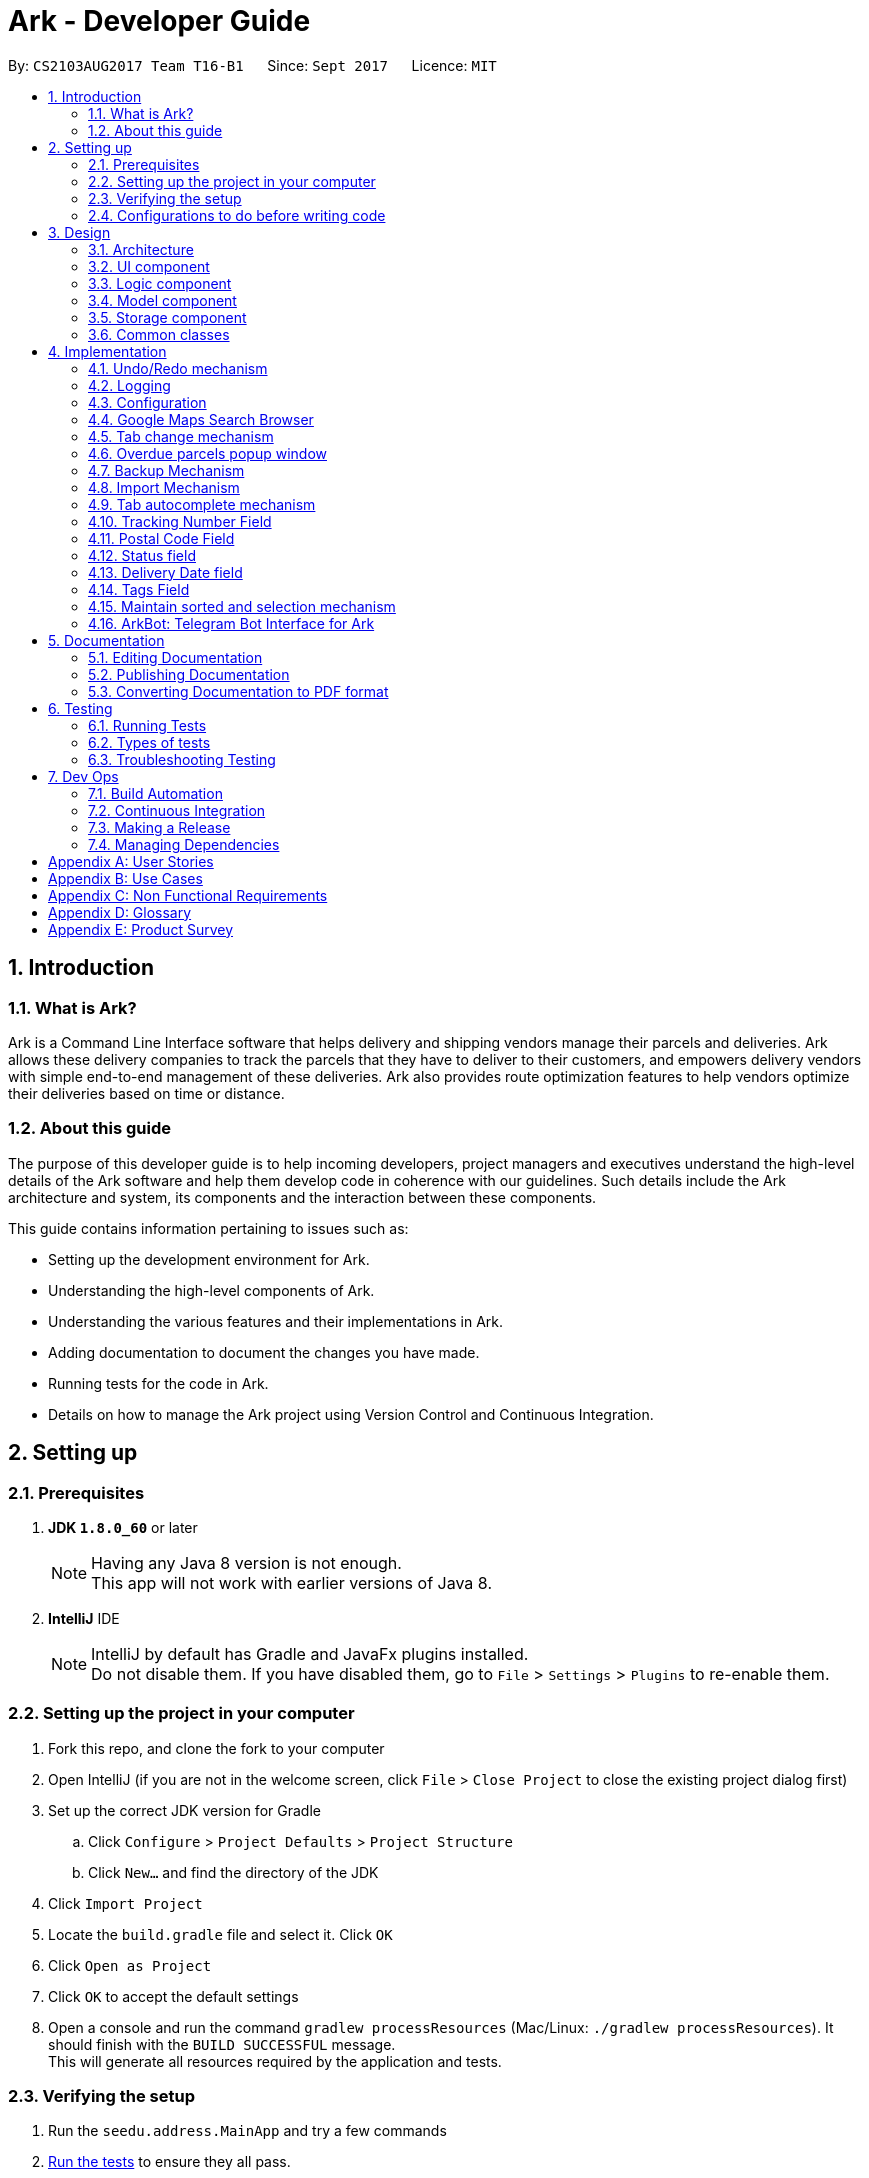 = Ark - Developer Guide
:toc:
:toc-title:
:toc-placement: preamble
:sectnums:
:imagesDir: images
:stylesDir: stylesheets
ifdef::env-github[]
:tip-caption: :bulb:
:note-caption: :information_source:
endif::[]
ifdef::env-github,env-browser[:outfilesuffix: .adoc]
:repoURL: https://github.com/CS2103AUG2017-T16-B1/main/tree/master

By: `CS2103AUG2017 Team T16-B1`      Since: `Sept 2017`      Licence: `MIT`

== Introduction

//tag::intro[]
=== What is Ark?
Ark is a Command Line Interface software that helps delivery and shipping vendors manage their parcels and deliveries.
Ark allows these delivery companies to track the parcels that they have to deliver to their customers, and empowers
delivery vendors with simple end-to-end management of these deliveries. Ark also provides route optimization features
to help vendors optimize their deliveries based on time or distance.

=== About this guide
The purpose of this developer guide is to help incoming developers, project managers and executives understand the
high-level details of the Ark software and help them develop code in coherence with our guidelines. Such details
include the Ark architecture and system, its components and the interaction between these components. +

This guide contains information pertaining to issues such as: +

* Setting up the development environment for Ark.
* Understanding the high-level components of Ark.
* Understanding the various features and their implementations in Ark.
* Adding documentation to document the changes you have made.
* Running tests for the code in Ark.
* Details on how to manage the Ark project using Version Control and Continuous Integration.
//end::intro[]

== Setting up

=== Prerequisites

. *JDK `1.8.0_60`* or later
+
[NOTE]
Having any Java 8 version is not enough. +
This app will not work with earlier versions of Java 8.
+

. *IntelliJ* IDE
+
[NOTE]
IntelliJ by default has Gradle and JavaFx plugins installed. +
Do not disable them. If you have disabled them, go to `File` > `Settings` > `Plugins` to re-enable them.


=== Setting up the project in your computer

. Fork this repo, and clone the fork to your computer
. Open IntelliJ (if you are not in the welcome screen, click `File` > `Close Project` to close the existing project
dialog first)
. Set up the correct JDK version for Gradle
.. Click `Configure` > `Project Defaults` > `Project Structure`
.. Click `New...` and find the directory of the JDK
. Click `Import Project`
. Locate the `build.gradle` file and select it. Click `OK`
. Click `Open as Project`
. Click `OK` to accept the default settings
. Open a console and run the command `gradlew processResources` (Mac/Linux: `./gradlew processResources`). It should
finish with the `BUILD SUCCESSFUL` message. +
This will generate all resources required by the application and tests.

=== Verifying the setup

. Run the `seedu.address.MainApp` and try a few commands
. link:#testing[Run the tests] to ensure they all pass.

=== Configurations to do before writing code

==== Configuring the coding style

This project follows https://oss-generic.github.io/process/codingStandards/CodingStandard-Java.html[oss-generic coding
standards]. IntelliJ's default style is mostly compliant with ours but it uses a different import order from ours. To
rectify,

. Go to `File` > `Settings...` (Windows/Linux), or `IntelliJ IDEA` > `Preferences...` (macOS)
. Select `Editor` > `Code Style` > `Java`
. Click on the `Imports` tab to set the order

* For `Class count to use import with '\*'` and `Names count to use static import with '*'`: Set to `999` to prevent
IntelliJ from contracting the import statements
* For `Import Layout`: The order is `import static all other imports`, `import java.\*`, `import javax.*`,
`import org.\*`, `import com.*`, `import all other imports`. Add a `<blank line>` between each `import`

Optionally, you can follow the <<UsingCheckstyle#, UsingCheckstyle.adoc>> document to configure Intellij to check
style-compliance as you write code.

==== Updating documentation to match your fork

After forking the repo, links in the documentation will still point to the `CS2103AUG2017-T16-B1/main` repo. If you
plan to develop this as a separate product (i.e. instead of contributing to the `CS2103AUG2017-T16-B1/main`) ,
you should replace the URL in the variable `repoURL` in `DeveloperGuide.adoc` and `UserGuide.adoc` with the
URL of your fork.

==== Setting up CI

Set up Travis to perform Continuous Integration (CI) for your fork. See <<UsingTravis#, UsingTravis.adoc>> to learn how
to set it up.

Optionally, you can set up AppVeyor as a second CI (see <<UsingAppVeyor#, UsingAppVeyor.adoc>>).

[NOTE]
Having both Travis and AppVeyor ensures your App works on both Unix-based platforms and Windows-based platforms
(Travis is Unix-based and AppVeyor is Windows-based)

==== Getting started with coding

When you are ready to start coding,

Before you start contributing to Ark, get some sense of the overall design by reading the
 link:#architecture[Architecture] section.

== Design

=== Architecture

image::Architecture.png[width="600"]
_Figure 3.1.1 : Architecture Diagram_

The *_Architecture Diagram_* given above explains the high-level design of the App. Given below is a quick overview of
each component.

[TIP]
The `.pptx` files used to create diagrams in this document can be found in the link:{repoURL}/docs/diagrams/[diagrams]
folder. To update a diagram, modify the diagram in the pptx file, select the objects of the diagram, and choose `Save
as picture`.

`Main` has only one class called link:{repoURL}/src/main/java/seedu/address/MainApp.java[`MainApp`]. It is responsible
for,

* At app launch: Initializes the components in the correct sequence, and connects them up with each other.
* At shut down: Shuts down the components and invokes cleanup method where necessary.

link:#common-classes[*`Commons`*] represents a collection of classes used by multiple other components. Two of those
classes play important roles at the architecture level.

* `EventsCenter` : This class (written using https://github.com/google/guava/wiki/EventBusExplained[Google's Event Bus
library]) is used by components to communicate with other components using events (i.e. a form of _Event Driven_ design)
* `LogsCenter` : Used by many classes to write log messages to the App's log file.

The rest of the App consists of four components.

* link:#ui-component[*`UI`*] : The UI of the App.
* link:#logic-component[*`Logic`*] : The command executor.
* link:#model-component[*`Model`*] : Holds the data of the App in-memory.
* link:#storage-component[*`Storage`*] : Reads data from, and writes data to, the hard disk.

Each of the four components

* Defines its _API_ in an `interface` with the same name as the Component.
* Exposes its functionality using a `{Component Name}Manager` class.

For example, the `Logic` component (see the class diagram given below) defines it's API in the `Logic.java` interface
and exposes its functionality using the `LogicManager.java` class.

image::LogicClassDiagram.png[width="800"]
_Figure 3.1.2 : Class Diagram of the Logic Component_

[discrete]
==== Events-Driven nature of the design

The _Sequence Diagram_ below shows how the components interact for the scenario where the user issues the command
`delete 1`.

image::SDforDeletePerson.png[width="800"]
_Figure 3.1.3a : Component interactions for `delete 1` command (part 1)_

[NOTE]
Note how the `Model` simply raises a `AddressBookChangedEvent` when the address book data are changed, instead of
asking the `Storage` to save the updates to the hard disk.

The diagram below shows how the `EventsCenter` reacts to that event, which eventually results in the updates being
saved to the hard disk and the status bar of the UI being updated to reflect the 'Last Updated' time.

image::SDforDeletePersonEventHandling.png[width="800"]
_Figure 3.1.3b : Component interactions for `delete 1` command (part 2)_

[NOTE]
Note how the event is propagated through the `EventsCenter` to the `Storage` and `UI` without `Model` having to be
coupled to either of them. This is an example of how this Event Driven approach helps us reduce direct coupling between
components.

The sections below give more details of each component.

=== UI component

image::UiClassDiagram.png[width="800"]
_Figure 3.2.1 : Structure of the UI Component_

*API* : link:{repoURL}/src/main/java/seedu/address/ui/Ui.java[`Ui.java`]

The UI consists of a `MainWindow` that is made up of parts e.g.`CommandBox`, `ResultDisplay`, `ParcelListPanel`,
`StatusBarFooter`, `BrowserPanel` etc. All these, including the `MainWindow`, inherit from the abstract `UiPart` class.

The `UI` component uses JavaFx UI framework. The layout of these UI parts are defined in matching `.fxml` files that
are in the `src/main/resources/view` folder. For example, the layout of the
link:{repoURL}/src/main/java/seedu/address/ui/MainWindow.java[`MainWindow`] is specified in
link:{repoURL}/src/main/resources/view/MainWindow.fxml[`MainWindow.fxml`]

The `UI` component,

* Executes user commands using the `Logic` component.
* Binds itself to some data in the `Model` so that the UI can auto-update when data in the `Model` change.
* Responds to events raised from various parts of the App and updates the UI accordingly.

=== Logic component

image::LogicClassDiagram.png[width="800"]
_Figure 3.3.1 : Structure of the Logic Component_

image::LogicCommandClassDiagram.png[width="800"]
_Figure 3.3.2 : Structure of Commands in the Logic Component. This diagram shows finer details concerning `XYZCommand`
and `Command` in Figure 3.3.1_

*API* :
link:{repoURL}/src/main/java/seedu/address/logic/Logic.java[`Logic.java`]

.  `Logic` uses the `AddressBookParser` class to parse the user command.
.  This results in a `Command` object which is executed by the `LogicManager`.
.  The command execution can affect the `Model` (e.g. adding a parcel) and/or raise events.
.  The result of the command execution is encapsulated as a `CommandResult` object which is passed back to the `Ui`.

Given below is the Sequence Diagram for interactions within the `Logic` component for the `execute("delete 1")` API
call.

image::DeleteParcelSdForLogic.png[width="800"]
_Figure 3.3.3 : Interactions Inside the Logic Component for the `delete 1` Command_

=== Model component

image::ModelClassDiagram.png[width="1000"]
_Figure 3.4.1 : Structure of the Model Component_

*API* : link:{repoURL}/src/main/java/seedu/address/model/Model.java[`Model.java`]

The `Model`,

* stores a `UserPref` object that represents the user's preferences.
* stores the data from interactions with AddressBook.
* exposes an unmodifiable `ObservableList<ReadOnlyParcel>` that can be 'observed' e.g. the UI can be bound to this list
so that the UI automatically updates when the data in the list change.
* does not depend on any of the other three components.

=== Storage component

image::StorageClassDiagram.png[width="800"]
_Figure 3.5.1 : Structure of the Storage Component_

*API* : link:{repoURL}/src/main/java/seedu/address/storage/Storage.java[`Storage.java`]

The `Storage` component,

* can save `UserPref` objects in json format and read it back.
* can save the Address Book data in xml format and read it back.

=== Common classes

Classes used by multiple components are in the `seedu.addressbook.commons` package.

== Implementation

This section describes some noteworthy details on how certain features are implemented.

// tag::undoredo[]
=== Undo/Redo mechanism

The undo/redo mechanism is facilitated by an `UndoRedoStack`, which resides inside `LogicManager`. It supports undoing
and redoing of commands that modifies the state of address book (e.g. `add`, `edit`). Such commands will inherit from
`UndoableCommand`.

`UndoRedoStack` only deals with `UndoableCommands`. Commands that cannot be undone will inherit from `Command` instead.
The following diagram shows the inheritance diagram for commands:

image::LogicCommandClassDiagram.png[width="800"]
_Figure 4.1.1 : Inheritance diagram for commands_

As you can see from the diagram, `UndoableCommand` adds an extra layer between the abstract `Command` class and
concrete commands that can be undone, such as the `DeleteCommand`. Note that extra tasks need to be done when executing
a command in an _undoable_ way, such as saving the state of the address book before execution. `UndoableCommand`
contains the high-level algorithm for those extra tasks while the child classes implements the details of how to execute
the specific command. Note that this technique of putting the high-level algorithm in the parent class and lower-level
steps of the algorithm in child classes is also known as the
https://www.tutorialspoint.com/design_pattern/template_pattern.htm[template pattern].

Commands that are not undoable are implemented this way:
[source,java]
----
public class ListCommand extends Command {
    @Override
    public CommandResult execute() {
        // ... list logic ...
    }
}
----

With the extra layer, the commands that are undoable are implemented this way:
[source,java]
----
public abstract class UndoableCommand extends Command {
    @Override
    public CommandResult execute() {
        // ... undo logic ...

        executeUndoableCommand();
    }
}

public class DeleteCommand extends UndoableCommand {
    @Override
    public CommandResult executeUndoableCommand() {
        // ... delete logic ...
    }
}
----

Suppose that the user has just launched the application. The `UndoRedoStack` will be empty at the beginning.

The user executes a new `UndoableCommand`, `delete 5`, to delete the 5th parcel in the address book. The current state
of the address book is saved before the `delete 5` command executes. The `delete 5` command will then be pushed onto
the `undoStack` (the current state is saved together with the command).

image::UndoRedoStartingStackDiagram.png[width="800"]
_Figure 4.1.2 : State of the undoStack and redoStack after `delete 5` is executed_

As the user continues to use the program, more commands are added into the `undoStack`. For example, the user may
execute `add n/David ...` to add a new parcel.

image::UndoRedoNewCommand1StackDiagram.png[width="800"]
_Figure 4.1.2 : State of the undoStack and redoStack after `add n/David` is executed_
[NOTE]
If a command fails its execution, it will not be pushed to the `UndoRedoStack` at all.

The user now decides that adding the parcel was a mistake, and decides to undo that action using `undo`.

We will pop the most recent command out of the `undoStack` and push it back to the `redoStack`. We will restore the
address book to the state before the `add` command executed.

image::UndoRedoExecuteUndoStackDiagram.png[width="800"]
_Figure 4.1.3 : State of the undoStack and redoStack after `undo` is executed_
[NOTE]
If the `undoStack` is empty, then there are no other commands left to be undone, and an `Exception` will be thrown when
popping the `undoStack`.

The following sequence diagram shows how the undo operation works:

image::UndoRedoSequenceDiagram.png[width="800"]
_Figure 4.1.4 : Sequence diagram of the undo operation_

The redo does the exact opposite (pops from `redoStack`, push to `undoStack`, and restores the address book to the
state after the command is executed).

[NOTE]
If the `redoStack` is empty, then there are no other commands left to be redone, and an `Exception` will be thrown when
popping the `redoStack`.

The user now decides to execute a new command, `clear`. As before, `clear` will be pushed into the `undoStack`. This
time the `redoStack` is no longer empty. It will be purged as it no longer make sense to redo the `add n/David` command
(this is the behavior that most modern desktop applications follow).

image::UndoRedoNewCommand2StackDiagram.png[width="800"]
_Figure 4.1.5 : State of the undoStack and redoStack after `clear` is executed_

Commands that are not undoable are not added into the `undoStack`. For example, `list`, which inherits from `Command`
rather than `UndoableCommand`, will not be added after execution:

image::UndoRedoNewCommand3StackDiagram.png[width="800"]
_Figure 4.1.6 : State of the undoStack and redoStack after `list` is executed_

The following activity diagram summarize what happens inside the `UndoRedoStack` when a user executes a new command:

image::UndoRedoActivityDiagram.png[width="200"]
_Figure 4.1.7 : The activity diagram describing what happens inside the `UndoRedoStack` when the user executes a new
command_

==== Design Considerations

**Aspect: Implementation of `UndoableCommand`** +

* **Alternative 1 (current choice):** Add a new abstract method `executeUndoableCommand()` +
** **Pros:** We will not lose any undone/redone functionality as it is now part of the default behaviour. Classes that
deal with `Command` do not have to know that `executeUndoableCommand()` exist. +
** **Cons:** Hard for new developers to understand the template pattern. +
* **Alternative 2:** Just override `execute()` +
** **Pros:** Does not involve the template pattern, easier for new developers to understand. +
** **Cons:** Classes that inherit from `UndoableCommand` must remember to call `super.execute()`, or lose the ability to
undo/redo.

---

**Aspect: How undo & redo executes** +

* **Alternative 1 (current choice):** Saves the entire address book. +
** **Pros:** Easy to implement. +
** **Cons:** May have performance issues in terms of memory usage. +
* **Alternative 2:** Individual command knows how to undo/redo by itself. +
** **Pros:** Will use less memory (e.g. for `delete`, just save the parcel being deleted). +
** **Cons:** We must ensure that the implementation of each individual command are correct.

---

* **Aspect: Type of commands that can be undone/redone** +

* **Alternative 1 (current choice):** Only include commands that modifies the address book (`add`, `clear`, `edit`). +
** **Pros:** We only revert changes that are hard to change back (the view can easily be re-modified as no data are
lost). +
** **Cons:** User might think that undo also applies when the list is modified (undoing filtering for example), only to
realize that it does not do that, after executing `undo`. +
* **Alternative 2:** Include all commands. +
** **Pros:** Might be more intuitive for the user. +
** **Cons:** User have no way of skipping such commands if he or she just want to reset the state of the address book and
not the view. +
** **Additional Info:** See our discussion
https://github.com/se-edu/addressbook-level4/issues/390#issuecomment-298936672[here].

---

**Aspect: Data structure to support the undo/redo commands** +

* **Alternative 1 (current choice):** Use separate stack for undo and redo +
** **Pros:** Easy to understand for new Computer Science student undergraduates to understand, who are likely to be the
new incoming developers of our project. +
** **Cons:** Logic is duplicated twice. For example, when a new command is executed, we must remember to update both
`HistoryManager` and `UndoRedoStack`. +
* **Alternative 2:** Use `HistoryManager` for undo/redo +
** **Pros:** We do not need to maintain a separate stack, and just reuse what is already in the codebase. +
** **Cons:** Requires dealing with commands that have already been undone: We must remember to skip these commands.
Violates Single Responsibility Principle and Separation of Concerns as `HistoryManager` now needs to do two different
things. +
// end::undoredo[]

=== Logging

We are using `java.util.logging` package for logging. The `LogsCenter` class is used to manage the logging levels and
logging destinations.

* The logging level can be controlled using the `logLevel` setting in the configuration file
(See link:#configuration[Configuration])
* The `Logger` for a class can be obtained using `LogsCenter.getLogger(Class)` which will log messages according to the
specified logging level
* Currently log messages are output through: `Console` and to a `.log` file.

*Logging Levels*

* `SEVERE` : Critical problem detected which may possibly cause the termination of the application
* `WARNING` : Can continue, but with caution
* `INFO` : Information showing the noteworthy actions by the App
* `FINE` : Details that is not usually noteworthy but may be useful in debugging e.g. print the actual list instead of
just its size

=== Configuration

Certain properties of the application can be controlled (e.g App name, logging level) through the configuration file
(default: `config.json`).
//tag::browser[]

=== Google Maps Search Browser

The google maps search browser enhancement resides within the `BrowserPanel`.
It takes in a `ReadOnlyParcel` 's postal code number substring of the parcel's address and concatenates it
to the back of Google Map's search URL prefix to get a URL for the browser to load.

==== Design Considerations

**Aspect: Implementation of Google Maps Search Browser** +

* **Alternative 1 (current choice):** Change browser loadPage URL to Google Map search URL +
** **Pros:** Its easy to implement new methods to load a new URLs if required to display a different URL. +
** **Cons:** The map has no other functionality besides searching for the postal code. +
* **Alternative 2 (future implementation choice):** Implementing through Google Maps API +
** **Pros:** Makes it easier for implementing additional features that utilizes the Maps API which would be required +
 in future versions of the Ark application. +
** **Cons:** More difficult to implement and integrate into a command line interface.
//end::browser[]

//tag::tabCommand[]
=== Tab change mechanism

The `tab` command is facilitated by the `TabCommand` class within `logic` and is an extension of the abstract class
`Commands`. `TabCommandParser` first checks for valid arguments before returning a new `TabCommand` and it executes.
A `JumpToTabRequestEvent` event is raised upon execution to be handled by the `ParcelListPanel` to display the
switch the selected tab on the UI.

==== Design Considerations

**Aspect: Implementation of tab command** +

* **Alternative 1:** Changing the `select` command to be able to select tabs and parcels +
** **Pros:** Easier for users to understand what the command does by its name alone since
`select tab 2` or `select index 2` is descriptive of the commands actions+
** **Cons:** Harder to implement since it would require a large change of `SelectCommand` class
and its related files to take in a third argument, and user would have to type additional word every select  +
* **Alternative 2 (current choice):** Creating a new command called `tab` +
** **Pros:** Easier to implement and less words for the user to input +
** **Cons:** Just the word "tab" alone is not very descriptive of the commands function.
//end::tabCommand[]

//tag::overduePopup[]
=== Overdue parcels popup window

The overdue parcels popup window is facilitated by the `PopupOverdueParcelsWindow` which extends `UiPart<Region>`
within `ui`. It creates a new `dialogStage` which is set to always `show` on top of `MainWindow`.

A new `PopupOverdueParcelsWindow` is created and set to show in `UiManager` on `start` and takes in an
`ObservableList<ReadOnlyParcel>` from `logic` as an argument. This popup window only shows if the method
`hasOverdueParcels` in `UiManager` returns true to signify the presence of parcels with `OVERDUE` status in the
uncompleted parcels list. Another method `getNumOverdueParcels` is then used to get the integer number of
overdue parcels to display in the popup window.

`Javafx` 's animation API for `PauseTransition` is then used to `hide` the window after seven seconds.

==== Design Considerations

**Aspect:  When the popup window shows** +

* **Alternative 1 (current choice):** Only at every startup of the Ark application +
** **Pros:** Only needs to check the condition to show the popup once and is easy to implement a single check in `UiManager`. +
** **Cons:** Only notifies users once an on startup of Ark only so users would not get any more notifications if they
keep their application open constantly +
* **Alternative 2:** Check uncompleted parcel list after every command and show popup if overdue parcels are found +
** **Pros:** Users will be immediately notified of overdue parcels whenever parcel list is changed +
** **Cons:** May not be necessary since the user themselves would be the ones to `add` or `edit` the parcel
causing the `OVERDUE` status, hence they would already know of the existence of these overdue parcels.
//end::overduePopup[]

//tag::backup[]
=== Backup Mechanism

The back up mechanism is facilitated by a `backup(addressBook:AddressBookStorage)` method within the `StorageManager`
class. It supports the backup of data in Ark. +

image::BackupSequenceDiagram.png[width="600"]
_Diagram 4.7.1 : Sequence diagram describing the operation of the `storageManager` when it is initialized_

As seen in the sequence diagram above, the `backup(addressBook:AddressBookStorage)` method is called when
`storageManager` is initialised in `MainApp#init()`. The `MainApp#init()` is called when Ark launches.
From the diagram above, the `backup()` method is called when `storageManager` is initialized. This backup method first
checks if there is a valid save file loaded into Ark. If there is a save file loaded into Ark,
the `backup(addressBook:AddressBook)` method will be called. Otherwise, Ark does not backup the missing save file.

To save the backup data, Ark first retrieves the backup file path by calling the `getBackupStorageFilePath()` method.
Then, it will call the `saveAddressBook(addressBook, backupStoragePath)` method to save a backup of Ark at the retrived
backup file path.

==== Design Considerations

**Aspect: Implementation of `StorageManager#backup()`** +

* **Alternative 1 (current choice):** use the `saveAddressBook()` method to implement logic. +
** **Pros:** It becomes easier to implement method rather than writing out a separate logic for `backup()`. It
makes updates easier since enhancements to saving Ark in `saveAddressBook()` will also enhance `backup()`. +
** **Cons:** This implementation increases the coupling of `backup()` and `saveAddressBook()` where changes in
`saveAddressBook()` are likely to cause changes in `backup()`. +
* **Alternative 2:** Separate the implementation of `backup()` from `saveAddressBook()` +
** **Pros:** Reduced coupling of `saveAddressBook()` and `backup()` and allows the backup file to be saved at a
different location from the main save file. This prevents the backup file from being corrupted if the folder of the
main save file becomes corrupted. +
** **Cons:** More tedious to implement and maintain `backup()` since enhancements to the saving feature has to
be implemented in both `saveAddressBook()` and `backup()` +

---

**Aspect: Trigger to execute the backup mechanism** +

* **Alternative 1 (current choice):** Automatically backup data on launch. +
** **Pros:** This implementation ensures that the if the user corrupts the data of Ark during a session. The user will be
able to revert to the start of the session, which is likely to be a functional copy of his original save file. +
** **Cons:** This does not give the most recent copy of the data of the Ark if many changes were made in a single
session. +
1* **Alternative 2:** Backup data every few minutes +
** **Pros:** Provides a very recent copy of the data on Ark. +
** **Cons:** More tedious and difficult to implement. User may also be running another process at that point of time.
This could cause a bottleneck if there is a lot of data to be saved, and multiple backup calls will be queued one after
the other if the previous backup process is called even before the current one has finished running. +
* **Alternative 3:** Backup data after a fixed number of `UndoableCommand`. +
** **Pros:** Provides a very recent copy of the data on Ark. +
** **Cons:** More tedious and difficult to implement. Difficult to determine the optimal amount of data to restore. If
the corruption of the data is caused by a series of commands, it becomes difficult to provide reasonable assurance
that the backup file provides a functional copy of the data of Ark.

---

**Aspect: Case: Backup if main storage file is not present** +

* **Alternative 1 (current choice):** Ark does not backup if it cannot read the main storage file +
** **Pros:** Backup data will not be overwritten in the event that Ark is not able to read the designated save file for
reasons such as the save file being corrupted/missing. +
** **Cons:** Additional overhead to check if Ark is able to read the save file. +
* **Alternative 2:**Back up even if the main storage file does not exist or cannot be read by Ark. +
** **Pros:** Less overhead needed to check if Ark is able to read the save file. +
** **Cons:** Backup data could be overwritten in the event the designated save file is corrupted/missing. +
//end::backup[]

//tag::import[]
=== Import Mechanism

To use this command, you can type `import` and the name of your file into the `CommandBox`. e.g. `import ark_save`

The `import` mechanism allows users to import parcels from valid storage files stored in a `.xml` format. This mechanism
 allows users to add multiple parcels stored in the imported storage file into the running instance of Ark. This
 mechanism is facilitated by the `readAddressBook()` method within `AddressBookStorage()` to
load the parcels stored in the storage file and the `ModelManager#addAllParcels` method to add the parcels in
the storage file into the running instance of `Ark`. +

Since the `import` mechanism modifies the data stored in `Ark`, it should be an extension of the `UndoCommand`. Thus,
it inherits from the `UndoableCommand` interface rather than inheriting direclty from the `Command` interface. +

The following sequence diagram describes the sequence of events that occur when you enter 'import ark_save' into the
 `CommandBox`:

image::ImportSequenceDiagram.png[width="1000"]
_Figure 4.7.1 : Sequence diagram describing the operation of `import` when it is executed_

As seen in the sequence diagram above, the command is first parsed to create an `ImportCommandParser`. This parser
takes the arguments of the import command ("ark_save") as the name of the file to import and converts it to a
full file path string ("./data/import/ark_save.xml") to locate the file to import. Thereafter, it loads the file
to import into Ark and reads the data. This returns a list of parcels that are used in create an `ImportCommand`.

When the command is executed, the following sequence of events take place:

image::ImportCommandExecutionFrame.png[width="1200"]
_Figure 4.7.2 : Reference frame for the execution of the Import Command_

As seen in the diagram above, when the command is executed, the `executeUndoableMethod` methods calls
`ModelManager#addAllParcels` method. In this method, all unique parcels are added into the running instance of Ark.
If the parcel is not unique such that it will create a duplicate parcel in the current instance of Ark,
the parcel is ignored and the process continues until the last parcel has been added.

[NOTE]
The file to be imported has to be stored in the `./data/import` folder. i.e. calling `import ark_save` will import the
file `./data/import/ark_save.xml`. +
If the user enters a file name that contains characters other than alphanumeric characters or imports a file that is
not in a `.xml` format, the command will throw an Exception.

[WARNING]
The `ImportCommand` will only add non-duplicate parcels. Duplicate parcels are ignored. +
If all the parcels to be imported into Ark are duplicates, then no parcels are imported and an Exception is thrown. +
If the file to import is missing or empty, a `CommandException` will be thrown

==== Design Considerations

**Aspect: Implementation of `ImportCommand`** +

* **Alternative 1 (current choice): using `readAddressBook()` to implement the logic `ImportCommand`** +
** **Pros:** It becomes easier to implement method rather than writing out a separate logic to import files. It
makes updates easier since enhancements to `readAddressBook()` will also enhance the import command such as
more supported save file formats. +
** **Cons:** This implementation increases the coupling of the `readAddressBook()` and `ImportCommand` such that changes
 in `readAddressBook()` is likely to cause a change in `ImportCommand`. +
* **Alternative 2:** Implement a parsing logic for `ImportCommand`.
** **Pros:** Reduced coupling of `readAddressBook()` and `ImportCommand`. This gives the developers more freedom on
 adding more file formats that can be imported. +
** **Cons:** More tedious to implement and maintain `ImportCommand` since enhancements to the `readAddressBook()`
feature has to be manually implemented in `ImportCommand` as well.

---

**Aspect: Arguments to import files** +

* **Alternative 1 (current choice):** Imports save files from only one location +
** **Pros:** User will only store his save files at one location, he will not store them at random locations and lose
track of them. User only has to type the name of the file and does not need to type the full file path to locate
the file. i.e. the user does not need to type `./data/import/Ark.xml`. +
** **Cons:** The user has restrictions on where he can import files from. +
* **Alternative 2:** User can load the files from any directory +
** **Pros:** Allows user to import from his own archived folders anywhere in this computer. +
** **Cons:** More tedious for the user to type in the full file path to locate the .xml file that he wants to import. +

---

**Aspect: Allowed file names that can be imported** +

* **Alternative 1 (current choice):** File Names can only contain alphanumeric and underscore characters and be in the
`.xml` format. +
** **Pros:** Users need to constraint their file naming to contain more semantic names rather than having
non-alphanumeric or non-underscore characters in their naming of Ark save files. +
** **Cons:** The user has restrictions on the file naming conventions he can use to name the save files that he wants
to import. +
* **Alternative 2:** No file name check +
** **Pros:** Allows user to name his files following any conventions and be successfully imported into Ark. +
** **Cons:** Makes Ark vulnerable to simple directory traversals where user can access files outside the
`data/import/` directory. +
//end::import[]

//tag::autocomplete[]
=== Tab autocomplete mechanism

The tab autocomplete mechanism is facilitated by the `autocompleter` package. The structure of the `autocompleter`
package can be seen in the class diagram below:

image::AutocompleterClassDiagram.png[width="900"]
_Figure 4.8.1 : Class diagram of the autocomplete package_

The role of the `CommandBoxParser` Class is to parse the text in the `CommandBox` to extract commands and arguments as well
as to find missing prefixes. +

The role of the `AutocompleteCommand` Enum is to keep track of the current command that the `Autocompleter`
recognizes. +

The rote of the `AutocompleteState` Enum is to keep track of the current state of the `Autocompleter`. +

The `Autocompleter` class is the main entry point into the package. An instance of the `Autocompleter` class is
instantiated inside the `CommandBox` class on start up. Inside the `CommandBox`, an event listener is
attached to the `TextField` which calls the `updateAutocompleter` method whenever the text inside it is
changed. The `updateAutocompleter` method then calls the `updateAutocompleter` method in the `Autocompleter` which
updates the state of the `Autocompleter` according to the diagram below:

image::AutocompleteStateActivityDiagram.PNG[width="900"]
_Figure 4.8.2 : Activity diagram of the `updateAutocompleter` method_

Besides updating the state, the updateState method also updates the `possibleAutocompleteOptions` list. In the case
where there are multiple commands available, this will contain all the possible options. In the case where multiple
prefixes are available, this will contain the missing prefixes. These options are accessed using the `resultIndex `which
is either incremented with wrap-around or reset depending on the state of the `Autocompleter` when autocomplete
is called. +
The countingIndex is used to keep track of the index field for commands that need it. Its maximum size is the
size of the current ActiveList in the model. It is either incremented with wrap-around or reset depending on
the state of the `Autocompleter` when `autocomplete` is called.
When tab is entered by the user, the `autocomplete` method is called through the `processAutocompelete` in the
Command box which then updates the text field according to the diagram below.

image::AutocompleterAutocompleteActivityDiagram.PNG[width="900"]
_Figure 4.8.3 : Activity diagram of the `autocomplete` method_

==== Design Considerations

**Aspect: autocomplete interface ** +

* **Alternative 1 (current choice): ** A unix like tab auto-completion mechanism that allows users to cycle through
options. +
** **Pros:** More intuitive and non-intrusive interface, which improves user experience.
** **Cons:** Harder to implement, the whole autocompleter would be built from the ground up.

* **Alternative 2: ** A drop down box that gives users suggestions on the options they have.
** **Pros:** Can be easily implemented by using a ComboBox in JavaFX.
** **Cons:** Highly intrusive and isn't as intuitive as a tab autocomplete. The ComboBox response time might also be
too slow for people who type fast.

**Aspect: Implementation of `autocomplete`** +

* **Alternative 1 (current choice):** Create a new `Autocompleter` class to implement `autocomplete` and its helper
functions. +
** **Pros:** Single Responsibility Principle (SRP) is maintained +
** **Cons:** More tedious to implement and test since the feature is implemented in both `Autocompleter` and `CommandBox`.
Also creates coupling between the `Autocompleter` and `CommandBox`. +
* **Alternative 2:** Implement `autocomplete` inside `CommandBox`
** **Pros:** Easier to test since `CommandBoxTest` has already been set up and implemented. +
** **Cons:** `CommandBox` class now has multiple responsibilities, which violates SRP. +=== Tab autocomplete mechanism

//end::autocomplete[]

//tag::trackingNumber[]
=== Tracking Number Field

Parcels have tracking numbers for delivery vendors to keep track of the parcels that they send out on a daily basis.
This feature is important because a single person can have many parcels belonging to him. Tracking numbers are used
to differentiate between the different parcels that are going to be delivered to the same person. Tracking numbers also
serve as a better way of narrowing down and pinpointing parcels of interest since these numbers are likely to be more
unique than names in a localized region.

[NOTE]
Presently, the `Tracking Number` Field only has support for Registered Article tracking numbers belonging to SingPost.
You can read more about their Registered Article tracking number
 link:http://www.singpost.com/send-receive/sending-within-singapore/registered-article-local[here].

==== Design Considerations

**Tracking Numbers implementation.**

* **Alternative 1 (current choice):** Ark allows duplicate `TrackingNumber` entries.
** **Pros:** In the event that the number of parcels in the users' inventory exceeds the number of possible
`TrackingNumber` entries, the user will still be able to add the parcel into Ark. There has been instances where
tracking numbers were reused. Moreover, different delivery companies have different policies on how the tracking
numbers` are used. Therefore, it is difficult to implement a general policy for `TrackingNumber` entries. +
** **Cons:** Less intuitive to users. +
* **Alternative 2:** Ark only allows non-duplicate `TrackingNumber` entries.
** **Pros:** More intuitive for users. +
** **Cons:** Impossible to add parcel with duplicate entry even if the parcel does have that specific `Tracking Number`.
This issue can occur during festive periods such as Christmas when the number of parcels can exceed the number of
`TrackingNumber` entries.
//end::trackingNumber[]

//tag::postalCode[]
=== Postal Code Field

The postal code field is represented using the `PostalCode` class. The `PostalCode` field is implemented as part of the
`Address` class. The `PostalCode` class stores the postal address the address text. It only accepts values of
`s` or `S` followed by 6 digits. The `PostalCode` will generate a `String` to query Google Maps when the `select`
command is executed or a when a parcel is selected.

[NOTE]
Presently, the `PostalCode` field still does a very relaxed validation and does not completely ensure that the postal
code exists even though it might meet the criteria above. The team is working on producing a database of postal codes
 in Singapore by quering the Google Maps Distance Matrix API. In the meantime, it is assumed that users will enter
 the correct postal code.

==== Design Considerations

**Implementation of `Postal Code`**

* **Alternative 1 (current choice):** `Postal Code` is designed as a part of the `Address` class.
** **Pros:** This composition relationship is more intuitive. If an `Address` is deleted, its corresponding `PostalCode`
is also deleted.
** **Cons:** - +
* **Alternative 2:** Separate the `PostalCode` class from the `Address` class
** **Pros:** - +
** **Cons:** When an `Address` is deleted, its corresponding `PostalCode` has to be searched and deleted as well. This
results in more overhead.

---

**Valid inputs to the `PostalCode` class**

* **Alternative 1 (current choice):** `Postal code accepts postal district codes above 80. (first two digits of postal code)
** **Pros:** This ensures that when new postal code districts are added into Singapore, the user will be able to add the
postal codes from the new postal code district without receiving an error.
** **Cons:** The user might enter postal codes that belong to a non-existent district e.g. S810000 +
* **Alternative 2:** Reject postal codes with postal district codes above 80.
** **Pros:** The user will have a stricter validation of his postal code. +
** **Cons:** If a new postal district is added, e.g. 81, and there is parcel that has a postal code belonging to the
district, Ark will reject that parcel from being entered,
//end::postalCode[]

//tag::status[]
=== Status field

`Status` represents the current stage of delivery that a parcel is at. As seen in the class diagram below,
`Status` is implements an `Enumeration` interface and it has the four possible values:

image::StatusClassDiagram.png[width:"150"]
_Figure 4.13: Status Class Diagram_

The following are the descriptions for the four possible values of `Status`:

[width="100%",cols="20%,<80%",options="header",]
|=======================================================================
|Status | Description
|PENDING | This means that the parcel has not been delivered and has not passed the date it is supposed to be
delivered by.
|DELIVERING | This means that the parcel is currently working being delivered to its destination address.
|COMPLETED | This indicates that the parcel has been successfully delivered to its destination.
|OVERDUE | This state indicates that the parcel has not been delivered and has passed its due date.
|=======================================================================

As seen in the class diagram, the `getInstance()` method retrieves the static instance of `Status` based on the `status`
String input. For example, `getInstance("pending")` will return the `PENDING Status`. Additionally, Status is updated
automatically when a parcel is edited or added. The `Status` of parcels in Ark will also be updated when Ark first launches.
This is done through the `getUpdatedInstance(s : Status, d : DeliveryDate)` method and the overloaded method
`getUpdated(d : DeliveryDate)` method. +

The automatic `Status` update updates based on the comparison of today's date to the `DeliveryDate` object given as the
parameter of `getUpdatedStatus()`. If today's date is after the date indicated in the `DeliveryDate` object, the method
will return an `OVERDUE Status`. Otherwise, it will return a `PENDING Status`. The `Status` update only works for
`Status` values of `PENDING` and `OVERDUE`. `COMPLETED` and `DELIVERING Status` are not updated.

==== Design Considerations

**Implementation of `Status`**

* **Alternative 1 (current choice):** Status implements an Enumeration interface.
** **Pros:** `Status` has a fixed number of  values. The user should also not be allowed to create new `Status` objects.
This also standardizes the naming conventions used to describe the same delivery status in Ark.
** **Cons:** Less options for the user to alter the `Status` values +
* **Alternative 2:** Allow the user to define any `Status` they wish.
** **Pros:** Users have more versatility on naming conventions
** **Cons:** It becomes more difficult to import data files since different users may use different terminologies to
describe the same `Status` of the parcel.

---

**Updating of `Status`**

* **Alternative 1 (current choice):** Separate `Status` update from retrieving an instance of Status
** **Pros:** By separating the update and retrieval, we are using the Separation of Concerns Principle, `getInstance()`
checks if the String input is a valid `Status` and returns it. On the other hand, `getUpdatedInstance()` receives a
valid `Status` and returns an updated `Status` with respect to the `DeliveryDate` provided as a parameter. Easier to
test these methods and integrate the automatic `Status` update into the codebase.
** **Cons:** More overhead. +
* **Alternative 2:** Update `Status` in `getInstance()`.
** **Pros:** Less overhead and more intuitive.
** **Cons:** More tedious to code because a `DeliveryDate` object has to be instantiated before programmer is able to
retrieve an updated `Status`.
//end::status[]

//tag::deliveryDate[]
=== Delivery Date field

`Delivery Date` is used to indicate the delivery date that the parcel must be delivered by.
The dates are only accepted if they are in the valid format DD-MM-YYYY or understandable by Ark.

Ark is able to recognise various forms of dates as shown in the table below but the dates in the Ark are formatted
as DD-MM-YYYY. However, invalid inputs such as a phone number or symbols still will be rejected.

Current date as of writing is 12 November 2017.

[width="100%",cols="60%,<40%",options="header",]
|=======================================================================
|User input |Date parsed by Ark
|01-01-2017 | 01-01-2017
|01/01/2017 | 01-01-2017
|01.01.2017 | 01-01-2017
|01-01-17   | 01-01-2017
|First day of 2017 | 01-01-2017
|The day before yesterday | 10-11-2017
|Yesterday | 11-11-2017
|Today | 12-11-2017
|Tomorrow | 13-11-2017
|The day after tomorrow | 14-11-2017
|Three days from now| 15-11-2017
|Four days later| 16-11-2017
|Seventeenth of November| 17-11-2017
|This Friday| 17-11-2017
|Next Friday| 24-11-2017
|Christmas Eve| 24-12-2017
|A week before Christmas Eve| 17-12-2017
|A year from now| 12-11-2018
|Friday of the second week of January| Query too complicated, date defaults to today
|123456789| Invalid date error shown
|!@#$%^&*()| Invalid date error shown
|=======================================================================

The parcel list is maintained in sorted order by comparing
their delivery dates, with the earliest on top.

The following sequence diagram shows how the delivery date is parsed to
https://github.com/ocpsoft/prettytime[PrettyTime]'s parser:

image::DeliveryDateSequenceDiagram.png[width="890"]
_Figure 4.14.1 : Sequence diagram describing the parsing of delivery date when `edit 1 d/today` is executed_

As seen in the sequence diagram above, a request comes in to ParserUtil to parse the delivery date. A new
DeliveryDate is then created and within it we instantiate a SimpleDateFormat object with the desired date
format and an instance of PrettyTimeParser. We then request for PrettyTimeParser to parse the string `today`
and subsequently pass it's result into our SimpleDateFormat to format our date in the way we've defined, `dd-MM-yyyy`.
After the date has been formatted, we store it within the DeliveryDate object to be returned to ParserUtil and
subsequently returned to whichever method which called it.
//end::deliveryDate[]

//tag::tags[]
=== Tags Field

`Tags` are used to indicate how the parcel should be handled. The `Tags` field can contain one or more of the following `Tag`:

[width="100%",cols="20%,<80%",options="header",]
|=======================================================================
|Tag | Description
|FROZEN | This means the parcel should be refrigerated as its contents are temperature sensitive.
|FLAMMABLE | This means that the parcels' contents are highly flammable and should be kept away from heat.
|HEAVY | This indicates that the parcel is heavy and may require additional manpower to deliver.
|FRAGILE | This state indicates that the parcels' contents can be broken easily and requires additional care
when handling.
|=======================================================================

==== Design Considerations

**`Implementation of Tag`**

* **Alternative 1 (current choice):** Tag implements the Enumeration interface.
** **Pros:** `Tag`s has fixed values. The user should also not be allowed to create new `Tag` objects.
** **Cons:** Less options for the user to alter the `Tag` values +
* **Alternative 2:** Allow the user to define any `Tag`s they wish.
** **Pros:** Users have more versatility on naming conventions
** **Cons:** It becomes difficult for delivery personnel to keep track of the tags since different personnel might
use different tag names to refer to the same tag.
//end::tags[]

//tag::sortedList[]
=== Maintain sorted and selection mechanism
image::AddParcelSdForLogic.png[width="890"]
_Figure 4.16.1 : Adding Alice to Ark, maintainSorted is actually called and returns void._

The list of parcels in Ark is maintained to be always in sorted order according to delivery dates,
with the earliest being on the top. This is so that the user will be able to look at the more
pertinent deliveries. +

The list is sorted whenever a parcel is added, edited. This is
because these commands are the ones that might possibly cause the new parcel to be placed
in the wrong position. +

Ark has two tabs, one for uncompleted parcels, the other for completed parcels. Whenever `add` and `edit` commands
are executed, the newly added or edited parcel gets selected. If the status of the newly added or edited parcel is
not on the current active list, a tab switch needs to happen. This is taken care off by the selection mechanism within
the Model Manager class.

==== Design Considerations

**Aspect: Implementation of `maintainSorted`** +

* **Alternative 1 (current choice):** Constant sort the list of parcels whenever there is a change that
potentially could disrupt the order of the list. +
** **Pros:** Intuitive and guarantees that list is sorted in the right order +
** **Cons:** Many commands have to be changed +
* **Alternative 2:** Insert the new / edited parcel to fit into the sorted list. +
** **Pros:** Use less computation as the list of parcels is already sorted. +
** **Cons:** More difficult to implement as we'll need to implement our own sorting algorithm as opposed to
just using the built in sorting methods. +

//end::sortedList[]

//tag::ArkBot[]

=== ArkBot: Telegram Bot Interface for Ark
ArkBot is written using https://github.com/rubenlagus/TelegramBots[TelegramBots], a Java library written by
https://github.com/rubenlagus[rubenlagus] to create bots using https://core.telegram.org/bots/api[Telegram Bots API].

At present the following commands have an equivalent in ArkBot: `add` `delete` `list` `find` `undo` `redo` `help`. ArkBot also has the added functionality of `complete` which is merely a wrapper around the `edit` command to mark parcel
deliveries as complete. This is especially useful for our delivery man.

Like all Telegram Bots, each command must be prefixed with a `/` character. So if I were to want to trigger the help
command, I would send `/help` to ArkBot.

If we enter the `complete` command into ArkBot without any parameters, we enter `listen` mode.

In `listen` mode, ArkBot is waiting for a QR to be sent to be analysed. The image is then downloaded and using the
https://github.com/zxing/zxing[zxing] barcode scanning library for Java, the information is unwrapped and parsed into
the edit command to change the status of the parcel to `COMPLETED`.

To exit `listen` mode, type `/cancel`.

==== Design Considerations

**Aspect: Implementation of `ArkBot`** +

* **Alternative 1 (current choice):** Parse the arguments from the user into various commands as needed. If there any
errors that surface, reply user with default error message. +
** **Pros:** Functions of commands on Ark remain the same, reusing current implementation +
** **Cons:** Error catching is difficult, it is difficult to test and slower as information is handle by many parties. +
* **Alternative 2:** Program each command from the Bot to directly interface with Model and Logic Managers on Ark +
** **Pros:** Quicker and more director way of communication. Less reliant on Ark commands. +
** **Cons:** More difficult to implement as we'll need to implement our own version of all the command on Ark. +

//end::ArkBot[]

== Documentation

We use asciidoc for writing documentation.

[NOTE]
We chose asciidoc over Markdown because asciidoc, although a bit more complex than Markdown, provides more flexibility
in formatting.

=== Editing Documentation

See <<UsingGradle#rendering-asciidoc-files, UsingGradle.adoc>> to learn how to render `.adoc` files locally to preview
the end result of your edits. Alternatively, you can download the AsciiDoc plugin for IntelliJ, which allows you to
preview the changes you have made to your `.adoc` files in real-time.

=== Publishing Documentation

See <<UsingTravis#deploying-github-pages, UsingTravis.adoc>> to learn how to deploy GitHub Pages using Travis.

=== Converting Documentation to PDF format

We use https://www.google.com/chrome/browser/desktop/[Google Chrome] for converting documentation to PDF format, as
Chrome's PDF engine preserves hyperlinks used in webpages.

Here are the steps to convert the project documentation files to PDF format.

.  Follow the instructions in <<UsingGradle#rendering-asciidoc-files, UsingGradle.adoc>> to convert the AsciiDoc files
in the `docs/` directory to HTML format.
.  Go to your generated HTML files in the `build/docs` folder, right click on them and select `Open with` ->
`Google Chrome`.
.  Within Chrome, click on the `Print` option in Chrome's menu.
.  Set the destination to `Save as PDF`, then click `Save` to save a copy of the file in PDF format. For best results,
use the settings indicated in the screenshot below.

image::chrome_save_as_pdf.png[width="300"]
_Figure 5.3.1 : Saving documentation as PDF files in Chrome_

== Testing

=== Running Tests

There are three ways to run tests.

[TIP]
The most reliable way to run tests is the 3rd one. The first two methods might fail some GUI tests due to
platform/resolution-specific idiosyncrasies.

*Method 1: Using IntelliJ JUnit test runner*

* To run all tests, right-click on the `src/test/java` folder and choose `Run 'All Tests'`
* To run a subset of tests, you can right-click on a test package, test class, or a test and choose `Run 'ABC'`

*Method 2: Using Gradle*

* Open a console and run the command `gradlew clean allTests` (Mac/Linux: `./gradlew clean allTests`)

[NOTE]
See <<UsingGradle#, UsingGradle.adoc>> for more info on how to run tests using Gradle.

*Method 3: Using Gradle (headless)*

Thanks to the https://github.com/TestFX/TestFX[TestFX] library we use, our GUI tests can be run in the _headless_ mode.
In the headless mode, GUI tests do not show up on the screen. That means the developer can do other things on the
Computer while the tests are running.

To run tests in headless mode, open a console and run the command `gradlew clean headless allTests` (Mac/Linux:
`./gradlew clean headless allTests`)

=== Types of tests

We have two types of tests:

.  *GUI Tests* - These are tests involving the GUI. They include,
.. _System Tests_ that test the entire App by simulating user actions on the GUI. These are in the `systemtests` package.
.. _Unit tests_ that test the individual components. These are in `seedu.address.ui` package.
.  *Non-GUI Tests* - These are tests not involving the GUI. They include,
..  _Unit tests_ targeting the lowest level methods/classes. +
e.g. `seedu.address.commons.StringUtilTest`
..  _Integration tests_ that are checking the integration of multiple code units (those code units are assumed to be
working). +
e.g. `seedu.address.storage.StorageManagerTest`
..  Hybrids of unit and integration tests. These test are checking multiple code units as well as how the are connected
together. +
e.g. `seedu.address.logic.LogicManagerTest`


=== Troubleshooting Testing
**Problem: `HelpWindowTest` fails with a `NullPointerException`.**

* Reason: One of its dependencies, `UserGuide.html` in `src/main/resources/docs` is missing.
* Solution: Execute Gradle task `processResources`.

== Dev Ops

=== Build Automation

See <<UsingGradle#, UsingGradle.adoc>> to learn how to use Gradle for build automation.

=== Continuous Integration

We use https://travis-ci.org/[Travis CI] and https://www.appveyor.com/[AppVeyor] to perform _Continuous Integration_ on
our projects. See <<UsingTravis#, UsingTravis.adoc>> and <<UsingAppVeyor#, UsingAppVeyor.adoc>> for more details.

=== Making a Release

Here are the steps to create a new release.

.  Update the version number in link:{repoURL}/src/main/java/seedu/address/MainApp.java[`MainApp.java`].
.  Generate a JAR file <<UsingGradle#creating-the-jar-file, using Gradle>>.
.  Tag the repo with the version number. e.g. `v0.1`
.  https://help.github.com/articles/creating-releases/[Create a new release using GitHub] and upload the JAR file you
created.

=== Managing Dependencies

A project often depends on third-party libraries. For example, Address Book depends on the
http://wiki.fasterxml.com/JacksonHome[Jackson library] for XML parsing. Managing these _dependencies_ can be automated
using Gradle. For example, Gradle can download the dependencies automatically, which is better than these alternatives. +
a. Include those libraries in the repo (this bloats the repo size) +
b. Require developers to download those libraries manually (this creates extra work for developers)

[appendix]
== User Stories

Priorities: High (must have) - `* * \*`, Medium (nice to have) - `* \*`, Low (unlikely to have) - `*`

[width="100%",cols="8%,<17%,<30%,<45%",options="header",]
|=======================================================================
|Priority |As a ... |I want to ... |So that I can...
|`* * *` |new user |see usage instructions |refer to instructions when I forget how to use the App

|`* * *` |ongoing user |have a backup of my addressbook data |restore my addressbook if the storage file becomes corrupted

|`* * *` |user |add a new parcel |

|`* * *` |user |delete a parcel |

|`* * *` |user |find a parcel by name |locate details of parcels without having to go through the entire list

|`* * *` |user |the browser to automatically search for the address of the selected parcel in Google Maps | so that
I can automatically get information on how to get to an address automatically, on click.

|`* * *` |delivery company |be able to keep track of my deliveries |deliver the packages on time

|`* * *` |delivery company |be alerted for any deliveries to be done today |deliver the packages on time

|`* * *` |delivery company |sort my deliveries by date |know which packages are more urgent to handle

|`* * *` |delivery company |add a list of deliveries in one shot using Comma Separated Values |conveniently parse
information from other sources

|`* * *` |delivery company |check for deliveries close to deadline |better prepare for busy periods

|`* * *` |delivery company |archive completed deliveries |refer to them in the future

|`* *` |new user |to have an autocomplete for the commands |I do not need to remember the format of commands

|`* *` |lazy user |to be notified of the most optimal path of completing my deliveries based on travelling distance |

|`* *` |lazy user |send and receive parcel details to and from other companies |minimize the amount of data inputs

|`* *` |forgetful user |be reminded of a parcel's delivery date (if valid) |in case I forget the date

|`* *` |forgetful user |view daily deliveries |keep track of daily deliveries

|`* *` |busy user |add and remove tasks |use addressbook as a task manager

|`* *` |user |store the sender and receiver addresses |use these addresses as destinations/sources of my deliveries

|`* *` |user |share details with contacts with a specific tag |minimize chance of someone else seeing them by accident

|`* *` |user |assign contacts and locations to tasks |link my tasks with people and places

|`* *` |user |assign an expiry date to tasks |tasks are deleted automatically

|`* *` |user |filter parcels by tags |view specific parcels that are assigned with specific tags

|`* *` |user |filter tasks according to location |be notified of deliveries I have at a specific location

|`* *` |user |retrieve my exact location on my device |remember the current address and store my location

|`* *` |user with a changing schedule |edit created tasks |change the details of task

|`* *` |delivery man|be able to check the status of my deliveries on the go|

|`* *` |delivery man|be able to update the status of my deliveries on the go|

|`* *` |delivery man|be able to check the address of the delivery I have to make on the go|

|`* *` |delivery man|generate deliver route based on my list of deliveries |know schedule for the day

|`* *` |delivery man who travels a lot |to know the shortest distance from one contact's address to another |

|`* *` |delivery man who travels a lot |set a reference location |find the shortest distance from my reference
location to a parcel's delivery location

|`*` |new user |input instructions into a chatbot interface |I do not need to remember the format of commands

|`*` |user with many parcels in the address book |sort parcels by name |locate a parcel easily
|=======================================================================

[appendix]
== Use Cases

(For all use cases below, the *System* is the `AddressBook` and the *Actor* is the `user`, unless specified otherwise)

[discrete]
=== Use case: Delete parcel

*MSS*

1.  User requests to list parcels
2.  Ark shows a list of parcels and maximizes the `ParcelListPanel` in the `MainWindow` UI
3.  User requests to delete a specific parcel in the list
4.  Ark deletes the parcel
+
Use case ends

*Extensions*

[none]
* 2a. The list is empty
+
Use case ends

* 3a. The given index is invalid
+
[none]
** 3a1. Ark shows an error message.
+
Use case resumes at step 2

[discrete]
=== Use case: Add parcel

*MSS*

1.  Use enters add command with the fields: name, tracking number, email, phone number, delivery date, delivery status
and tags.
2.  Ark validates that fields are correct.
3.  Ark adds parcel
+
Use case ends

*Extensions*

[none]
* 2a. Ark detects errors in some fields.
+
[none]
** 2a1. Ark shows an error message.
+
Use case ends

[none]
* 1a. The user does not input an email.
+
[none]
** 1a1. Ark adds parcel with `NIL` in the email field.
+
Use case ends

[none]
* 1b. The user does not input a phone number.
+
[none]
** 1b1. Ark adds parcel with `NIL` in the phone number field.
+
Use case ends

[none]
* 1c. The user does not input a status.
+
[none]
** 1c1. Ark adds parcel with `PENDING` in the status field.
+
Use case ends

[discrete]
=== Use case: Add parcel by prompt

*MSS*

1.  User requests to add parcels without further details
2.  Ark prompts user to input parcel identification number of parcel to add
3.  User inputs identification number as requested
4.  Ark prompts user to input name of recipient of parcel to add
5.  User inputs name of recipient as requested
6.  Ark prompts user to input phone number of recipient of parcel to add
7.  User inputs phone number as requested
8.  Ark prompts user to input email of recipient of parcel to add
9.  User inputs email as requested
10.  Ark prompts user to input delivery address of parcel to add
11.  User inputs address as requested
12.  Ark prompts user to input tags of parcel to add
13.  User inputs tags as requested [optional]
14.  Ark adds parcel
+
Use case ends

*Extensions*

[none]
* 3a. The user does not input a parcel identification number
+
[none]
** 3a1. Ark shows an error message
+
Use case resumes at step 2

[none]
* 5a. The user does not input a name
+
[none]
** 5a1. Ark shows an error message
+
Use case resumes at step 4

* 7a. The user does not input a valid phone number
+
[none]
** 7a1. Ark shows an error message
+
Use case resumes at step 6

[none]
* 9a. The user does not input a valid email
+
[none]
** 9a1. Ark shows an error message
+
Use case resumes at step 8

* 11a. The user does not input a valid address
+
[none]
** 11a1. Ark shows an error message
+
Use case resumes at step 10

* 13a. The user does not input a tag
+
[none]
** 13a1. Ark shows that no tag has been entered
+
Use case resumes at step 14

[none]
* 14. Ark shows error message if same parcel found
+
Use case ends

[discrete]
=== Use case: Understanding Delivery Dates

*MSS*

1.  User adds a parcel with valid inputs and with `today` as input after delivery date prefix `d/`
2.  Ark recognises the intent
3.  Ark adds parcel with the current date on the user's machine
+
Use case ends

*Extensions*

[none]
* 1a. The user inputs an more complicated date query such as `the week before christmas eve`
+
[none]
** 1a1. Ark recognises the intent
** 1a2. Ark adds parcel with the date 17-12-2017, with the year being the current year
+
Use case ends

[none]
* 1b. The user inputs an invalid date query such as `pen pineapple apple pen`
+
[none]
** 1b1. Ark does not recognise the intent
** 1b2. Ark shows an error message
+
Use case ends

[discrete]
=== Use case: Upload image of Parcel from local files

*MSS*

1.  User requests to list parcels
2.  Ark shows a list of parcels and maximizes the `ParcelListPanel` in the `MainWindow` UI
3.  User requests to upload image of a specific parcel in the list
4.  Ark prompts for location of image
5.  User inputs file path
6.  Ark updates image
+
Use case ends

*Extensions*

[none]
* 2a. The list is empty
+
Use case ends.

* 6a. The file path given is invalid
+
[none]
** 6a1. Ark shows an error message
+
Use case resumes at step 4

* 6b. The file type of file given is invalid
+
[none]
** 6b1. Ark shows an error message
+
Use case resumes at step 4

[discrete]
=== Use case: Set user reference location

*MSS*

1.  User requests to set reference location
2.  Ark updates reference location
+
Use case ends

{More to be added}

[appendix]
== Non Functional Requirements

.  Should work on any link:#mainstream-os[mainstream OS] as long as it has Java `1.8.0_60` or higher installed.
.  Should be able to hold up to 1000 parcels without a noticeable sluggishness in performance for typical usage.
.  A user with above average typing speed for regular English text (i.e. not code, not system admin commands) should be
able to accomplish most of the tasks faster using commands than using the mouse.
.  Each Command should take at most 1 second to finish execution.
.  Should be able to handle any valid or invalid user input.
.  Should back up data inside the address book each time the user makes changes to the data.
.  Commands that do not require internet connection should still work when the user is not connected to the internet.
.  Should come with automated unit tests.
.  A new user should be able to use basic commands like add and delete without needing to refer to the help window
after their first time using the application.
.  Should allow the user to upload images of any link:#mainstream-image-format[mainstream image format].
.  link:#hash-string[Hash String] of the users personal contact information should only be made up of alphanumeric
characters.
.  Should update the map automatically when the user changes their starting location.

{More to be added}

[appendix]
== Glossary

[[mainstream-os]]
Mainstream OS

....
Windows, Linux, Unix, OS-X
....

[appendix]
== Product Survey

Table 1. *Swift*, reviewed by A. Pen Gwyn +
|===
| Pros | Cons
| Clean UI | Cannot keep track of how parcel is handled e.g Fragile
| Automated dispatching | Expensive
| Proprietary batching algorithm |
|===

Table 2. *Parcel Management Software*, reviewed by P. Tato +
|===
| Pros | Cons
| Able to keep track of large amounts of data | Poor UI
| Fast and Reliable  | Cannot add multiple parcels quickly
| Able to generate delivery routes |
|===

Table 3. *Journey*, reviewed by John Prodman +
|===
| Pros | Cons
| Clean and Intuitive UI | Slow response time
| Automated delivery scheduling |
|===

